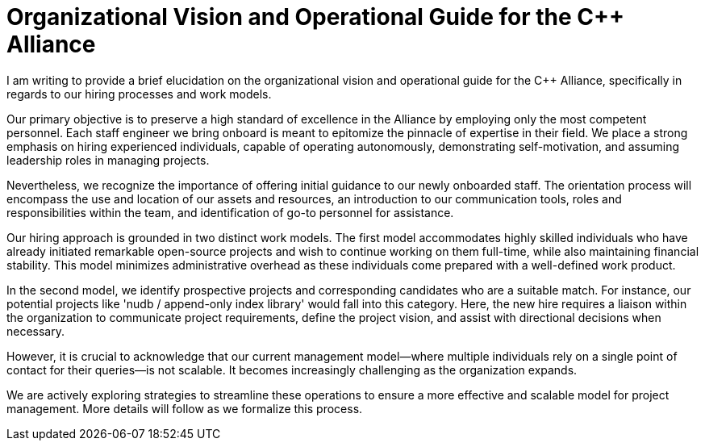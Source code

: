 = Organizational Vision and Operational Guide for the C++ Alliance

I am writing to provide a brief elucidation on the organizational vision and operational guide for the C++ Alliance, specifically in regards to our hiring processes and work models.

Our primary objective is to preserve a high standard of excellence in the Alliance by employing only the most competent personnel. Each staff engineer we bring onboard is meant to epitomize the pinnacle of expertise in their field. We place a strong emphasis on hiring experienced individuals, capable of operating autonomously, demonstrating self-motivation, and assuming leadership roles in managing projects.

Nevertheless, we recognize the importance of offering initial guidance to our newly onboarded staff. The orientation process will encompass the use and location of our assets and resources, an introduction to our communication tools, roles and responsibilities within the team, and identification of go-to personnel for assistance.

Our hiring approach is grounded in two distinct work models. The first model accommodates highly skilled individuals who have already initiated remarkable open-source projects and wish to continue working on them full-time, while also maintaining financial stability. This model minimizes administrative overhead as these individuals come prepared with a well-defined work product.

In the second model, we identify prospective projects and corresponding candidates who are a suitable match. For instance, our potential projects like 'nudb / append-only index library' would fall into this category. Here, the new hire requires a liaison within the organization to communicate project requirements, define the project vision, and assist with directional decisions when necessary.

However, it is crucial to acknowledge that our current management model—where multiple individuals rely on a single point of contact for their queries—is not scalable. It becomes increasingly challenging as the organization expands.

We are actively exploring strategies to streamline these operations to ensure a more effective and scalable model for project management. More details will follow as we formalize this process.
